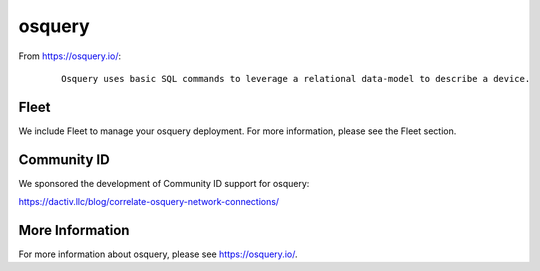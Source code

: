 osquery
=======

From https://osquery.io/:

  ::
  
      Osquery uses basic SQL commands to leverage a relational data-model to describe a device.
      
      
Fleet
-----

We include Fleet to manage your osquery deployment. For more information, please see the Fleet section.

Community ID
------------

We sponsored the development of Community ID support for osquery:

https://dactiv.llc/blog/correlate-osquery-network-connections/

More Information
----------------

For more information about osquery, please see https://osquery.io/.
